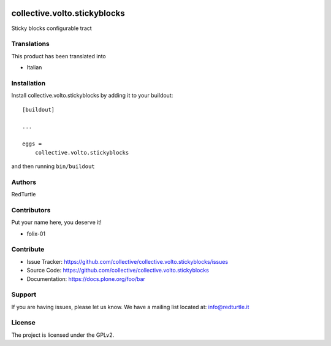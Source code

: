 .. This README is meant for consumption by humans and PyPI. PyPI can render rst files so please do not use Sphinx features.
   If you want to learn more about writing documentation, please check out: http://docs.plone.org/about/documentation_styleguide.html
   This text does not appear on PyPI or github. It is a comment.

.. image:: https://github.com/collective/collective.volto.stickyblocks/actions/workflows/plone-package.yml/badge.svg
    :target: https://github.com/collective/collective.volto.stickyblocks/actions/workflows/plone-package.yml

.. image:: https://coveralls.io/repos/github/collective/collective.volto.stickyblocks/badge.svg?branch=main
    :target: https://coveralls.io/github/collective/collective.volto.stickyblocks?branch=main
    :alt: Coveralls

.. image:: https://codecov.io/gh/collective/collective.volto.stickyblocks/branch/master/graph/badge.svg
    :target: https://codecov.io/gh/collective/collective.volto.stickyblocks

.. image:: https://img.shields.io/pypi/v/collective.volto.stickyblocks.svg
    :target: https://pypi.python.org/pypi/collective.volto.stickyblocks/
    :alt: Latest Version

.. image:: https://img.shields.io/pypi/status/collective.volto.stickyblocks.svg
    :target: https://pypi.python.org/pypi/collective.volto.stickyblocks
    :alt: Egg Status

.. image:: https://img.shields.io/pypi/pyversions/collective.volto.stickyblocks.svg?style=plastic   :alt: Supported - Python Versions

.. image:: https://img.shields.io/pypi/l/collective.volto.stickyblocks.svg
    :target: https://pypi.python.org/pypi/collective.volto.stickyblocks/
    :alt: License


=============================
collective.volto.stickyblocks
=============================

Sticky blocks configurable tract


Translations
------------

This product has been translated into

- Italian


Installation
------------

Install collective.volto.stickyblocks by adding it to your buildout::

    [buildout]

    ...

    eggs =
        collective.volto.stickyblocks


and then running ``bin/buildout``


Authors
-------

RedTurtle


Contributors
------------

Put your name here, you deserve it!

- folix-01


Contribute
----------

- Issue Tracker: https://github.com/collective/collective.volto.stickyblocks/issues
- Source Code: https://github.com/collective/collective.volto.stickyblocks
- Documentation: https://docs.plone.org/foo/bar


Support
-------

If you are having issues, please let us know.
We have a mailing list located at: info@redturtle.it


License
-------

The project is licensed under the GPLv2.
